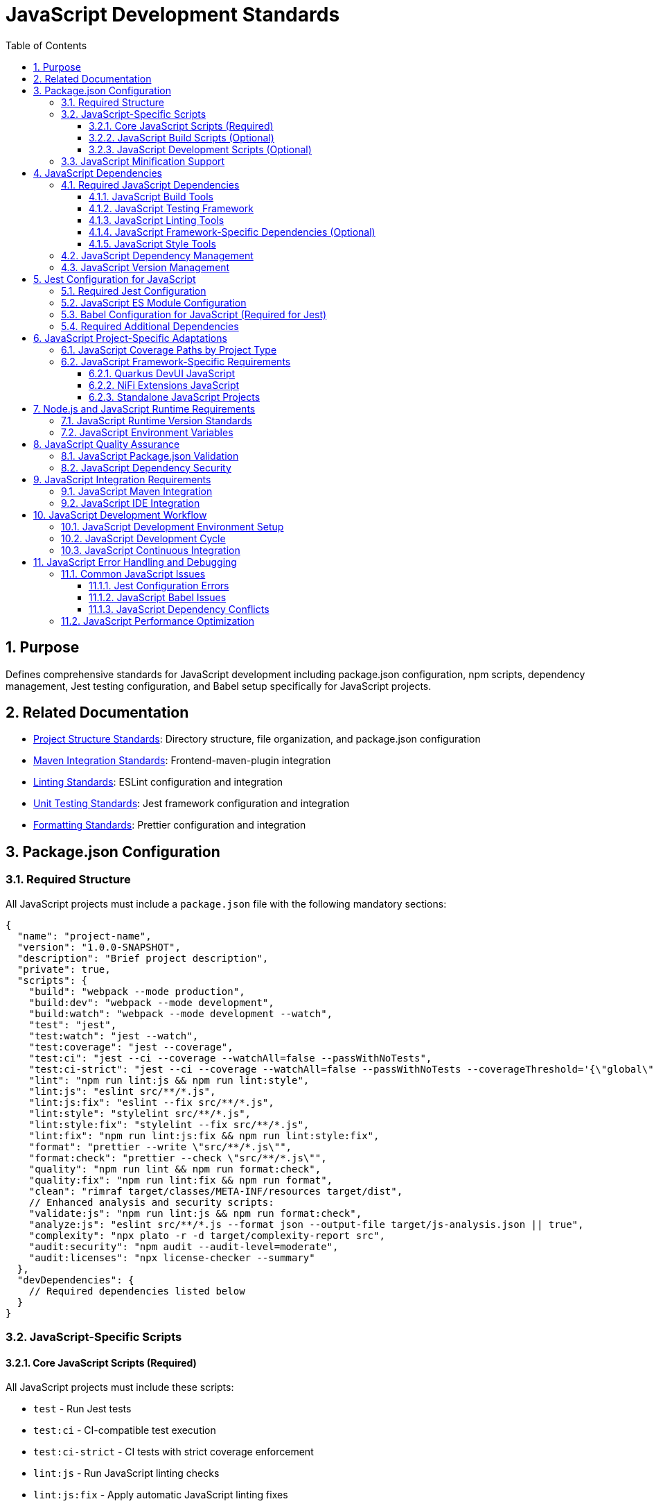 = JavaScript Development Standards
:toc: left
:toclevels: 3
:sectnums:

== Purpose
Defines comprehensive standards for JavaScript development including package.json configuration, npm scripts, dependency management, Jest testing configuration, and Babel setup specifically for JavaScript projects.

== Related Documentation
* xref:project-structure.adoc[Project Structure Standards]: Directory structure, file organization, and package.json configuration
* xref:maven-integration-standards.adoc[Maven Integration Standards]: Frontend-maven-plugin integration
* xref:linting-standards.adoc[Linting Standards]: ESLint configuration and integration
* xref:unit-testing-standards.adoc[Unit Testing Standards]: Jest framework configuration and integration
* xref:formatting-standards.adoc[Formatting Standards]: Prettier configuration and integration

== Package.json Configuration

=== Required Structure
All JavaScript projects must include a `package.json` file with the following mandatory sections:

[source,json]
----
{
  "name": "project-name",
  "version": "1.0.0-SNAPSHOT",
  "description": "Brief project description",
  "private": true,
  "scripts": {
    "build": "webpack --mode production",
    "build:dev": "webpack --mode development",
    "build:watch": "webpack --mode development --watch",
    "test": "jest",
    "test:watch": "jest --watch",
    "test:coverage": "jest --coverage",
    "test:ci": "jest --ci --coverage --watchAll=false --passWithNoTests",
    "test:ci-strict": "jest --ci --coverage --watchAll=false --passWithNoTests --coverageThreshold='{\"global\":{\"branches\":80,\"functions\":80,\"lines\":80,\"statements\":80}}'",
    "lint": "npm run lint:js && npm run lint:style",
    "lint:js": "eslint src/**/*.js",
    "lint:js:fix": "eslint --fix src/**/*.js",
    "lint:style": "stylelint src/**/*.js",
    "lint:style:fix": "stylelint --fix src/**/*.js",
    "lint:fix": "npm run lint:js:fix && npm run lint:style:fix",
    "format": "prettier --write \"src/**/*.js\"",
    "format:check": "prettier --check \"src/**/*.js\"",
    "quality": "npm run lint && npm run format:check",
    "quality:fix": "npm run lint:fix && npm run format",
    "clean": "rimraf target/classes/META-INF/resources target/dist",
    // Enhanced analysis and security scripts:
    "validate:js": "npm run lint:js && npm run format:check",
    "analyze:js": "eslint src/**/*.js --format json --output-file target/js-analysis.json || true",
    "complexity": "npx plato -r -d target/complexity-report src",
    "audit:security": "npm audit --audit-level=moderate",
    "audit:licenses": "npx license-checker --summary"
  },
  "devDependencies": {
    // Required dependencies listed below
  }
}
----

=== JavaScript-Specific Scripts

==== Core JavaScript Scripts (Required)
All JavaScript projects must include these scripts:

* `test` - Run Jest tests
* `test:ci` - CI-compatible test execution
* `test:ci-strict` - CI tests with strict coverage enforcement
* `lint:js` - Run JavaScript linting checks
* `lint:js:fix` - Apply automatic JavaScript linting fixes
* `format` - Apply JavaScript code formatting
* `format:check` - Verify JavaScript code formatting

==== JavaScript Build Scripts (Optional)
Projects that generate minified or bundled JavaScript must include:

* `build` - Production build with JavaScript minification
* `build:dev` - Development build without minification  
* `build:watch` - Development build with file watching
* `clean` - Remove JavaScript build artifacts

==== JavaScript Development Scripts (Optional)
Additional scripts for JavaScript development workflow:

* `test:watch` - Run Jest tests in watch mode
* `test:coverage` - Generate JavaScript coverage reports

=== JavaScript Minification Support
When projects generate minified JavaScript files:

* Exclude minified files from linting: `!**/*.min.js`
* Exclude bundled files from coverage: `!**/*.bundle.js`
* Include JavaScript build dependencies: `webpack`, `terser`, `rimraf`
* Store JavaScript build outputs in `target/` or `dist/` directories

== JavaScript Dependencies

=== Required JavaScript Dependencies
All JavaScript projects must include these core development dependencies:

==== JavaScript Build Tools
* Modern setup with native ES modules (recommended)
* Legacy projects may need Babel for Jest compatibility

==== JavaScript Testing Framework
* `jest`: Latest stable version
* `jest-environment-jsdom`: For DOM testing
* `@testing-library/jest-dom`: DOM testing utilities

==== JavaScript Linting Tools
* `eslint`: Latest stable version
* `eslint-config-airbnb-base`: Airbnb base configuration
* `eslint-config-prettier`: Prettier integration
* `eslint-plugin-import`: Import/export linting
* `eslint-plugin-jest`: Jest-specific rules
* `eslint-plugin-jsdoc`: JSDoc linting
* `eslint-plugin-prettier`: Prettier integration
* `eslint-plugin-unicorn`: Additional best practices
* `eslint-plugin-security`: Security vulnerability detection
* `eslint-plugin-promise`: Promise and async/await patterns
* `eslint-plugin-sonarjs`: Code quality and complexity analysis (optional but recommended)

==== JavaScript Framework-Specific Dependencies (Optional)
When using specific JavaScript frameworks like Lit for Quarkus DevUI:

* `eslint-plugin-lit`: Lit-specific linting rules
* `eslint-plugin-wc`: Web Components linting
* `lit`: Lit framework (as devDependency for testing)

==== JavaScript Style Tools
* `prettier`: JavaScript code formatting
* `stylelint`: CSS-in-JS linting (when using CSS-in-JS patterns)
* `stylelint-config-standard`: Standard stylelint configuration
* `stylelint-order`: CSS property ordering
* `postcss-lit`: PostCSS support (for Lit components when applicable)

=== JavaScript Dependency Management
When adding, removing, or updating JavaScript dependencies:

1. **Update to Latest Versions**: Always use the most recent stable versions unless there are compatibility issues
2. **Check All Warnings**: After any dependency changes, run `npm install` and review all warning messages
3. **Fix Warnings**: Attempt to resolve all warnings through:
   - Updating peer dependencies
   - Adjusting package versions
   - Reviewing deprecation notices
4. **Document Unfixable Warnings**: Any warnings that cannot be resolved must be documented with:
   - The specific warning message
   - Reason why it cannot be fixed (e.g., framework limitations, breaking changes)
   - Expected resolution timeline or alternative approaches

=== JavaScript Version Management
* Always ensure the most recent working versions of all JavaScript libraries
* Use exact versions for critical JavaScript dependencies
* Allow patch-level updates for JavaScript development tools
* Regular security auditing with `npm audit`
* Document any JavaScript peer dependency requirements

== Jest Configuration for JavaScript

=== Required Jest Configuration
Must be included in package.json with core requirements. Currently requires Babel due to Jest ESM limitations:

[source,json]
----
"jest": {
  "testEnvironment": "jest-environment-jsdom",
  "testMatch": ["**/src/test/js/**/*.test.js"],
  "transform": {
    "^.+\\.js$": "babel-jest"
  },
  "transformIgnorePatterns": [
    "node_modules/(?!(lit|@lit)/)"
  ],
  "collectCoverageFrom": [
    "src/main/resources/static/js/**/*.js",      // Standard Maven
    // "src/main/resources/dev-ui/**/*.js",      // Quarkus DevUI  
    // "src/main/webapp/js/**/*.js",             // NiFi Extensions
    "!**/*.min.js",
    "!**/*.bundle.js"
  ],
  "coverageThreshold": {
    "global": {
      "branches": 80,
      "functions": 80,
      "lines": 80,
      "statements": 80
    }
  },
  // Note: Branch coverage may be adjusted based on actual project coverage.
  // It is acceptable to set realistic thresholds (e.g., 60-75% branches) 
  // if the codebase has extensive conditional logic.
  "coverageReporters": ["text", "lcov", "html"],
  "coverageDirectory": "target/coverage"
}
----

=== JavaScript ES Module Configuration
Currently not recommended due to Jest ESM limitations:

[source,json]
----
{
  // "type": "module",  // Currently causes Jest configuration issues
  // ... rest of package.json
}
----

=== Babel Configuration for JavaScript (Required for Jest)
Modern Babel configuration with enhanced browser targeting and modern JavaScript features:

[source,json]
----
"babel": {
  "presets": [
    ["@babel/preset-env", {
      "modules": "auto",
      "targets": {
        "browsers": [
          "last 2 versions",
          "not dead",
          "> 0.5%"
        ]
      },
      "useBuiltIns": "usage",
      "corejs": "3.32",
      "debug": false
    }]
  ],
  "plugins": [
    "@babel/plugin-transform-class-properties",
    "@babel/plugin-transform-private-methods",
    "@babel/plugin-transform-optional-chaining",
    "@babel/plugin-transform-nullish-coalescing-operator",
    "@babel/plugin-syntax-dynamic-import"
  ],
  "env": {
    "test": {
      "presets": [
        ["@babel/preset-env", {
          "modules": "commonjs",
          "targets": {
            "node": "current"
          },
          "useBuiltIns": "usage",
          "corejs": "3.32"
        }]
      ],
      "plugins": [
        "@babel/plugin-transform-class-properties",
        "@babel/plugin-transform-private-methods"
      ]
    },
    "development": {
      "presets": [
        ["@babel/preset-env", {
          "modules": false,
          "debug": true
        }]
      ]
    },
    "production": {
      "presets": [
        ["@babel/preset-env", {
          "modules": false,
          "debug": false
        }]
      ]
    }
  }
}
----

NOTE: Updated to use modern transform plugins instead of deprecated proposal plugins. 

=== Required Additional Dependencies
Include these additional dependencies for the enhanced Babel configuration:

[source,json]
----
"devDependencies": {
  "core-js": "^3.32.0",
  "webpack": "^5.89.0",
  "webpack-cli": "^5.1.4", 
  "terser": "^5.24.0",
  "rimraf": "^5.0.5",
  "@babel/plugin-transform-class-properties": "^7.22.5",
  "@babel/plugin-transform-private-methods": "^7.22.5",
  "@babel/plugin-transform-optional-chaining": "^7.23.0",
  "@babel/plugin-transform-nullish-coalescing-operator": "^7.22.11",
  "@babel/plugin-syntax-dynamic-import": "^7.8.3",
  "plato": "^1.7.0",
  "license-checker": "^25.0.1"
}
----

NOTE: Attempts to remove Babel and use native ES modules with Jest result in configuration validation errors, setup file import failures, and undefined jest globals. Jest's ESM support remains experimental and unreliable as of Jest 29.7.0.

== JavaScript Project-Specific Adaptations

=== JavaScript Coverage Paths by Project Type
Update Jest `collectCoverageFrom` based on your JavaScript project structure:

[source,json]
----
"collectCoverageFrom": [
  "src/main/resources/static/js/**/*.js",     // Standard Maven
  // "src/main/resources/dev-ui/**/*.js",     // Quarkus DevUI  
  // "src/main/webapp/js/**/*.js",            // NiFi Extensions
  // "src/main/js/**/*.js",                   // Standalone
  "!**/*.min.js",
  "!**/*.bundle.js"
]
----

=== JavaScript Framework-Specific Requirements

==== Quarkus DevUI JavaScript
* Add Lit and DevUI mocks in `moduleNameMapper`
* Include `transformIgnorePatterns` for Lit modules

==== NiFi Extensions JavaScript
* Add `moduleDirectories: ["node_modules", "src/main/webapp/js"]`
* Include NiFi Common framework mocks
* Use WebJars for runtime dependencies

==== Standalone JavaScript Projects
* Simpler configuration with direct source paths
* Use `dist/` for build output instead of `target/`

== Node.js and JavaScript Runtime Requirements

=== JavaScript Runtime Version Standards
* **Minimum**: Node.js 20.12.2 LTS
* **npm**: 10.5.0 or compatible
* **Lock Files**: Always commit `package-lock.json`

=== JavaScript Environment Variables
For consistent JavaScript builds across environments:

[source,json]
----
"scripts": {
  "test:ci": "NODE_ENV=test jest --ci --coverage --watchAll=false --passWithNoTests"
}
----

== JavaScript Quality Assurance

=== JavaScript Package.json Validation
Ensure the following JavaScript elements are present and correctly configured:

- [ ] Required JavaScript scripts are defined
- [ ] All necessary JavaScript dependencies are included
- [ ] Version numbers are appropriate for JavaScript ecosystem
- [ ] Jest configuration is complete
- [ ] Coverage thresholds are set to 80%
- [ ] Build scripts exclude generated JavaScript files from quality checks

=== JavaScript Dependency Security
* Run `npm audit` regularly for JavaScript dependencies
* Update JavaScript dependencies to latest secure versions
* Document any JavaScript security exceptions with justification
* Use `npm ci` in CI/CD environments for reproducible JavaScript builds

== JavaScript Integration Requirements

=== JavaScript Maven Integration
JavaScript package.json scripts must integrate with Maven phases:

* `format:check` - Called during compile phase for JavaScript formatting
* `test:ci-strict` - Called during test phase for JavaScript testing
* `lint:fix` - Called during verify phase for JavaScript linting

For complete integration details, see xref:maven-integration-standards.adoc[Maven Integration Standards].

=== JavaScript IDE Integration
* Configure IDEs to use project's local ESLint and Prettier for JavaScript
* Ensure format-on-save uses JavaScript project configuration
* Set up debugging for Jest tests
* Configure IntelliSense for JavaScript project dependencies

== JavaScript Development Workflow

=== JavaScript Development Environment Setup
1. Install Node.js 20.12.2 LTS
2. Clone project repository
3. Run `npm install` to install JavaScript dependencies
4. Verify setup with `npm run test`
5. Configure IDE for JavaScript development

=== JavaScript Development Cycle
1. Write JavaScript code following standards
2. Run `npm run format` to format JavaScript code
3. Run `npm run lint:fix` to fix JavaScript linting issues
4. Run `npm run test` to verify JavaScript functionality
5. Run `npm run quality` before committing

=== JavaScript Continuous Integration
JavaScript projects must pass these checks in CI:
* JavaScript formatting verification
* JavaScript linting checks
* JavaScript unit tests with 80% coverage
* JavaScript dependency security audit

== JavaScript Error Handling and Debugging

=== Common JavaScript Issues

==== Jest Configuration Errors
* Verify Jest configuration syntax in package.json
* Check that all Jest dependencies are installed
* Ensure test files match the `testMatch` pattern

==== JavaScript Babel Issues
* Verify Babel configuration for JavaScript transpilation
* Check that Babel presets are correctly configured
* Ensure compatibility between Babel and Jest versions

==== JavaScript Dependency Conflicts
* Use `npm ls` to check for dependency conflicts
* Review peer dependency warnings
* Update conflicting JavaScript packages

=== JavaScript Performance Optimization
* Use `npm ci` instead of `npm install` in CI environments
* Enable npm cache in CI/CD pipelines
* Consider using exact versions for critical JavaScript dependencies
* Monitor bundle sizes for client-side JavaScript